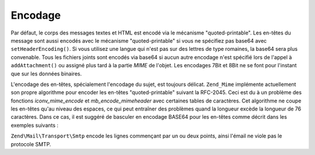 .. EN-Revision: none
.. _zend.mail.encoding:

Encodage
========

Par défaut, le corps des messages textes et HTML est encodé via le mécanisme "quoted-printable". Les en-têtes
du message sont aussi encodés avec le mécanisme "quoted-printable" si vous ne spécifiez pas base64 avec
``setHeaderEncoding()``. Si vous utilisez une langue qui n'est pas sur des lettres de type romaines, la base64 sera
plus convenable. Tous les fichiers joints sont encodés via base64 si aucun autre encodage n'est spécifié lors de
l'appel à ``addAttachment()`` ou assigné plus tard à la partie *MIME* de l'objet. Les encodages 7Bit et 8Bit ne
se font pour l'instant que sur les données binaires.

L'encodage des en-têtes, spécialement l'encodage du sujet, est toujours délicat. ``Zend_Mime`` implémente
actuellement son propre algorithme pour encoder les en-têtes "quoted-printable" suivant la RFC-2045. Ceci est du
à un problème des fonctions *iconv_mime_encode* et *mb_encode_mimeheader* avec certaines tables de caractères.
Cet algorithme ne coupe les en-têtes qu'au niveau des espaces, ce qui peut entraîner des problèmes quand la
longueur excède la longueur de 76 caractères. Dans ce cas, il est suggéré de basculer en encodage BASE64 pour
les en-têtes comme décrit dans les exemples suivants :

.. code-block:: php
   :linenos:

   // Par défaut Zend\Mime\Mime::ENCODING_QUOTEDPRINTABLE
   $mail = new Zend\Mail\Mail('KOI8-R');

   // Bascule en encodage Base64 parce que le Russe exprimé en KOI8-R est
   // considérablement différent des langues basées sur des lettres romaines
   $mail->setHeaderEncoding(Zend\Mime\Mime::ENCODING_BASE64);

``Zend\Mail\Transport\Smtp`` encode les lignes commençant par un ou deux points, ainsi l'émail ne viole pas le
protocole SMTP.


